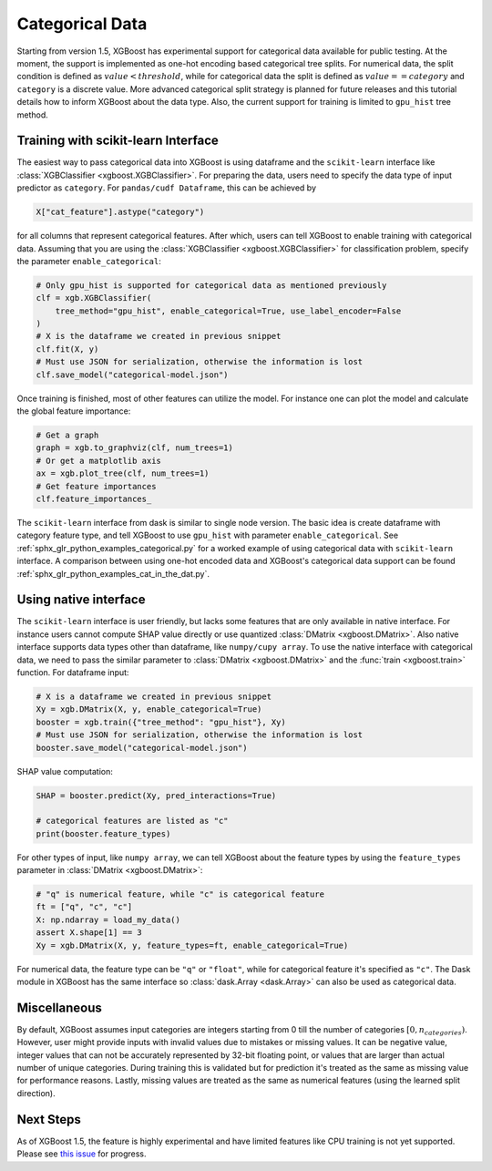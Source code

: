 ################
Categorical Data
################

Starting from version 1.5, XGBoost has experimental support for categorical data available
for public testing.  At the moment, the support is implemented as one-hot encoding based
categorical tree splits.  For numerical data, the split condition is defined as
:math:`value < threshold`, while for categorical data the split is defined as :math:`value
== category` and ``category`` is a discrete value.  More advanced categorical split
strategy is planned for future releases and this tutorial details how to inform XGBoost
about the data type.  Also, the current support for training is limited to ``gpu_hist``
tree method.

************************************
Training with scikit-learn Interface
************************************

The easiest way to pass categorical data into XGBoost is using dataframe and the
``scikit-learn`` interface like :class:`XGBClassifier <xgboost.XGBClassifier>`.  For
preparing the data, users need to specify the data type of input predictor as
``category``.  For ``pandas/cudf Dataframe``, this can be achieved by

.. code:: python

  X["cat_feature"].astype("category")

for all columns that represent categorical features.  After which, users can tell XGBoost
to enable training with categorical data.  Assuming that you are using the
:class:`XGBClassifier <xgboost.XGBClassifier>` for classification problem, specify the
parameter ``enable_categorical``:

.. code:: python

  # Only gpu_hist is supported for categorical data as mentioned previously
  clf = xgb.XGBClassifier(
      tree_method="gpu_hist", enable_categorical=True, use_label_encoder=False
  )
  # X is the dataframe we created in previous snippet
  clf.fit(X, y)
  # Must use JSON for serialization, otherwise the information is lost
  clf.save_model("categorical-model.json")


Once training is finished, most of other features can utilize the model.  For instance one
can plot the model and calculate the global feature importance:


.. code:: python

  # Get a graph
  graph = xgb.to_graphviz(clf, num_trees=1)
  # Or get a matplotlib axis
  ax = xgb.plot_tree(clf, num_trees=1)
  # Get feature importances
  clf.feature_importances_


The ``scikit-learn`` interface from dask is similar to single node version.  The basic
idea is create dataframe with category feature type, and tell XGBoost to use ``gpu_hist``
with parameter ``enable_categorical``.  See :ref:`sphx_glr_python_examples_categorical.py`
for a worked example of using categorical data with ``scikit-learn`` interface.  A
comparison between using one-hot encoded data and XGBoost's categorical data support can
be found :ref:`sphx_glr_python_examples_cat_in_the_dat.py`.


**********************
Using native interface
**********************

The ``scikit-learn`` interface is user friendly, but lacks some features that are only
available in native interface.  For instance users cannot compute SHAP value directly or
use quantized :class:`DMatrix <xgboost.DMatrix>`.  Also native interface supports data
types other than dataframe, like ``numpy/cupy array``. To use the native interface with
categorical data, we need to pass the similar parameter to :class:`DMatrix
<xgboost.DMatrix>` and the :func:`train <xgboost.train>` function.  For dataframe input:

.. code:: python

  # X is a dataframe we created in previous snippet
  Xy = xgb.DMatrix(X, y, enable_categorical=True)
  booster = xgb.train({"tree_method": "gpu_hist"}, Xy)
  # Must use JSON for serialization, otherwise the information is lost
  booster.save_model("categorical-model.json")

SHAP value computation:

.. code:: python

  SHAP = booster.predict(Xy, pred_interactions=True)

  # categorical features are listed as "c"
  print(booster.feature_types)


For other types of input, like ``numpy array``, we can tell XGBoost about the feature
types by using the ``feature_types`` parameter in :class:`DMatrix <xgboost.DMatrix>`:

.. code:: python

  # "q" is numerical feature, while "c" is categorical feature
  ft = ["q", "c", "c"]
  X: np.ndarray = load_my_data()
  assert X.shape[1] == 3
  Xy = xgb.DMatrix(X, y, feature_types=ft, enable_categorical=True)

For numerical data, the feature type can be ``"q"`` or ``"float"``, while for categorical
feature it's specified as ``"c"``.  The Dask module in XGBoost has the same interface so
:class:`dask.Array <dask.Array>` can also be used as categorical data.


*************
Miscellaneous
*************

By default, XGBoost assumes input categories are integers starting from 0 till the number
of categories :math:`[0, n_categories)`. However, user might provide inputs with invalid
values due to mistakes or missing values. It can be negative value, integer values that
can not be accurately represented by 32-bit floating point, or values that are larger than
actual number of unique categories.  During training this is validated but for prediction
it's treated as the same as missing value for performance reasons.  Lastly, missing values
are treated as the same as numerical features (using the learned split direction).

**********
Next Steps
**********

As of XGBoost 1.5, the feature is highly experimental and have limited features like CPU
training is not yet supported.  Please see `this issue
<https://github.com/dmlc/xgboost/issues/6503>`_ for progress.
